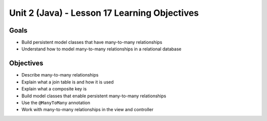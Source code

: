 Unit 2 (Java) - Lesson 17 Learning Objectives
=============================================

Goals
-----

- Build persistent model classes that have many-to-many relationships
- Understand how to model many-to-many relationships in a relational database

Objectives
----------

- Describe many-to-many relationships
- Explain what a join table is and how it is used
- Explain what a composite key is 
- Build model classes that enable persistent many-to-many relationships
- Use the ``@ManyToMany`` annotation 
- Work with many-to-many relationships in the view and controller
